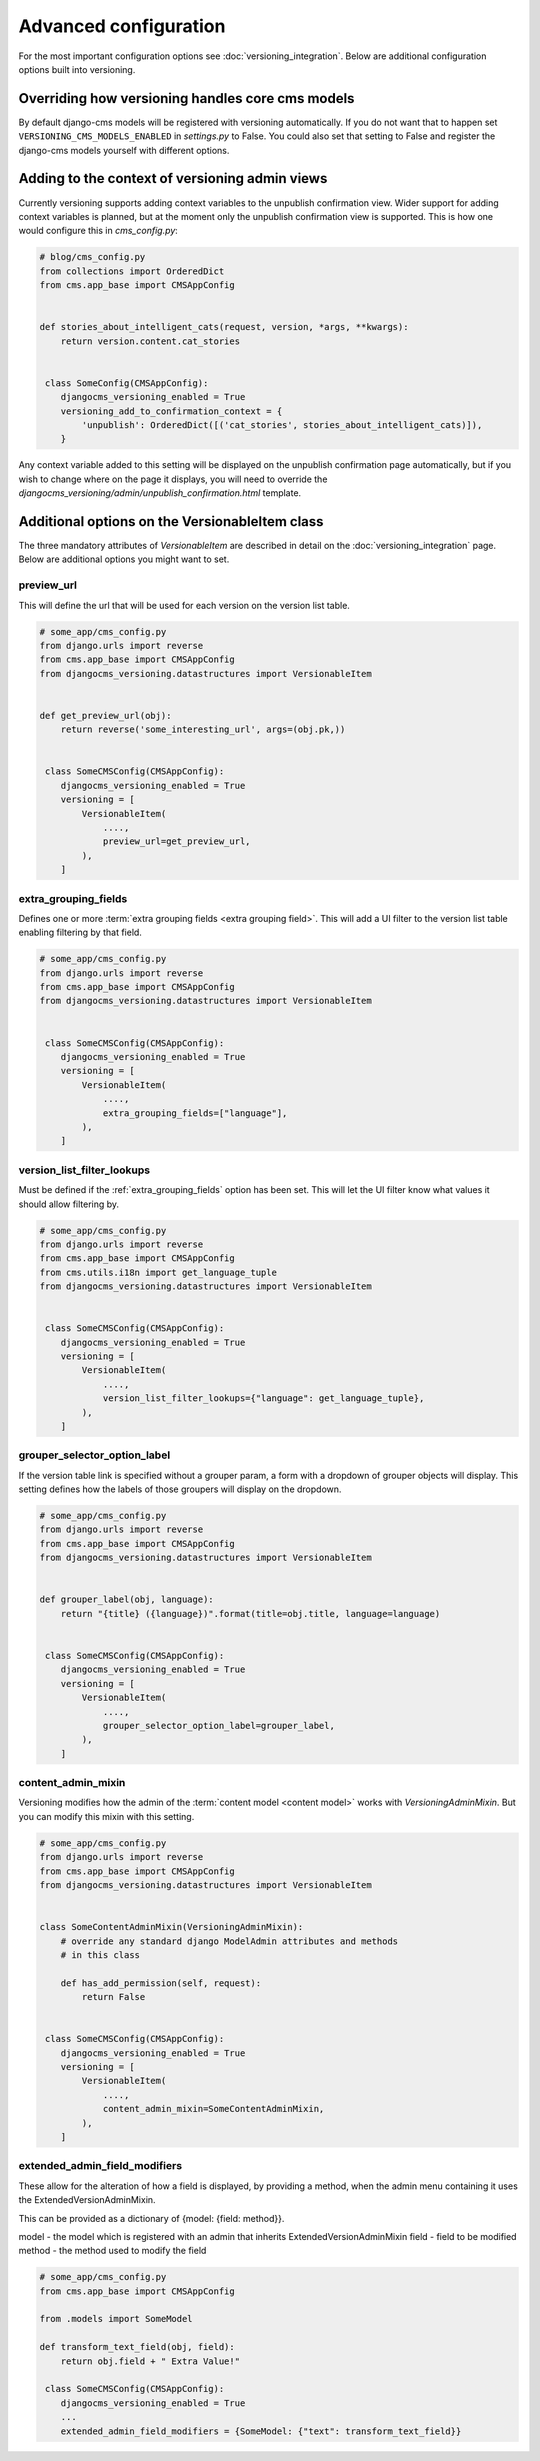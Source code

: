 Advanced configuration
======================

For the most important configuration options see :doc:`versioning_integration`. Below are additional configuration options built into versioning.


Overriding how versioning handles core cms models
-------------------------------------------------
By default django-cms models will be registered with versioning automatically. If you do not
want that to happen set ``VERSIONING_CMS_MODELS_ENABLED`` in `settings.py` to False.
You could also set that setting to False and register the django-cms models yourself
with different options.


Adding to the context of versioning admin views
------------------------------------------------

Currently versioning supports adding context variables to the unpublish confirmation view. Wider support for adding context variables is planned, but at the moment only the unpublish confirmation view is supported. This is how one would configure this in `cms_config.py`:

.. code-block:: python

    # blog/cms_config.py
    from collections import OrderedDict
    from cms.app_base import CMSAppConfig


    def stories_about_intelligent_cats(request, version, *args, **kwargs):
        return version.content.cat_stories


     class SomeConfig(CMSAppConfig):
        djangocms_versioning_enabled = True
        versioning_add_to_confirmation_context = {
            'unpublish': OrderedDict([('cat_stories', stories_about_intelligent_cats)]),
        }


Any context variable added to this setting will be displayed on the unpublish confirmation page automatically, but if you wish to change where on the page it displays, you will need to override the `djangocms_versioning/admin/unpublish_confirmation.html` template.


Additional options on the VersionableItem class
-------------------------------------------------
The three mandatory attributes of `VersionableItem` are described in detail on the :doc:`versioning_integration` page. Below are additional options you might want to set.


.. _preview_url:

preview_url
+++++++++++
This will define the url that will be used for each version on the version list table.

.. code-block:: python

    # some_app/cms_config.py
    from django.urls import reverse
    from cms.app_base import CMSAppConfig
    from djangocms_versioning.datastructures import VersionableItem


    def get_preview_url(obj):
        return reverse('some_interesting_url', args=(obj.pk,))


     class SomeCMSConfig(CMSAppConfig):
        djangocms_versioning_enabled = True
        versioning = [
            VersionableItem(
                ....,
                preview_url=get_preview_url,
            ),
        ]


.. _extra_grouping_fields:

extra_grouping_fields
++++++++++++++++++++++
Defines one or more :term:`extra grouping fields <extra grouping field>`. This will add a UI filter to the version list table enabling filtering by that field.

.. code-block:: python

    # some_app/cms_config.py
    from django.urls import reverse
    from cms.app_base import CMSAppConfig
    from djangocms_versioning.datastructures import VersionableItem


     class SomeCMSConfig(CMSAppConfig):
        djangocms_versioning_enabled = True
        versioning = [
            VersionableItem(
                ....,
                extra_grouping_fields=["language"],
            ),
        ]

.. _version_list_filter_lookups:

version_list_filter_lookups
++++++++++++++++++++++++++++
Must be defined if the :ref:`extra_grouping_fields` option has been set. This will let the UI filter know what values it should allow filtering by.

.. code-block:: python

    # some_app/cms_config.py
    from django.urls import reverse
    from cms.app_base import CMSAppConfig
    from cms.utils.i18n import get_language_tuple
    from djangocms_versioning.datastructures import VersionableItem


     class SomeCMSConfig(CMSAppConfig):
        djangocms_versioning_enabled = True
        versioning = [
            VersionableItem(
                ....,
                version_list_filter_lookups={"language": get_language_tuple},
            ),
        ]

grouper_selector_option_label
++++++++++++++++++++++++++++++

If the version table link is specified without a grouper param, a form with a dropdown of grouper objects will display. This setting defines how the labels of those groupers will display on the dropdown.


.. code-block:: python

    # some_app/cms_config.py
    from django.urls import reverse
    from cms.app_base import CMSAppConfig
    from djangocms_versioning.datastructures import VersionableItem


    def grouper_label(obj, language):
        return "{title} ({language})".format(title=obj.title, language=language)


     class SomeCMSConfig(CMSAppConfig):
        djangocms_versioning_enabled = True
        versioning = [
            VersionableItem(
                ....,
                grouper_selector_option_label=grouper_label,
            ),
        ]

content_admin_mixin
++++++++++++++++++++
Versioning modifies how the admin of the :term:`content model <content model>` works with `VersioningAdminMixin`. But you can modify this mixin with this setting.

.. code-block:: python

    # some_app/cms_config.py
    from django.urls import reverse
    from cms.app_base import CMSAppConfig
    from djangocms_versioning.datastructures import VersionableItem


    class SomeContentAdminMixin(VersioningAdminMixin):
        # override any standard django ModelAdmin attributes and methods
        # in this class

        def has_add_permission(self, request):
            return False


     class SomeCMSConfig(CMSAppConfig):
        djangocms_versioning_enabled = True
        versioning = [
            VersionableItem(
                ....,
                content_admin_mixin=SomeContentAdminMixin,
            ),
        ]

extended_admin_field_modifiers
++++++++++++++++++++++++++++++
These allow for the alteration of how a field is displayed, by providing a method,
when the admin menu containing it uses the ExtendedVersionAdminMixin.

This can be provided as a dictionary of {model: {field: method}}.

model - the model which is registered with an admin that inherits ExtendedVersionAdminMixin
field - field to be modified
method - the method used to modify the field

.. code-block:: python

    # some_app/cms_config.py
    from cms.app_base import CMSAppConfig

    from .models import SomeModel

    def transform_text_field(obj, field):
        return obj.field + " Extra Value!"

     class SomeCMSConfig(CMSAppConfig):
        djangocms_versioning_enabled = True
        ...
        extended_admin_field_modifiers = {SomeModel: {"text": transform_text_field}}
